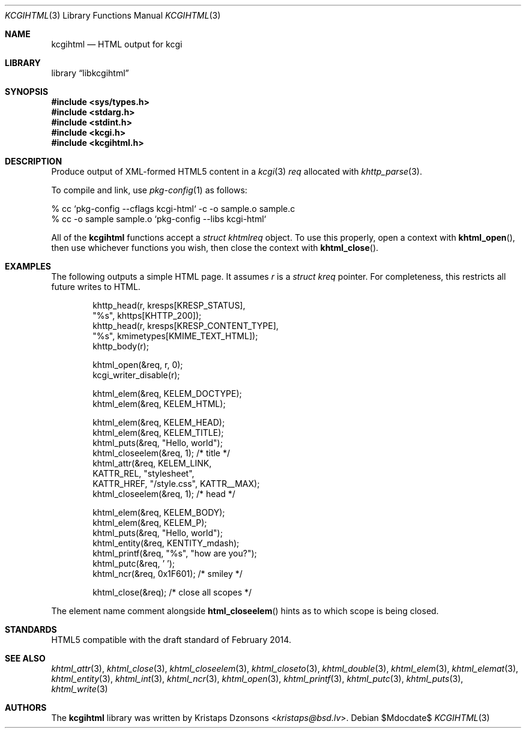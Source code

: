 .\"	$Id$
.\"
.\" Copyright (c) 2014, 2015, 2017, 2020 Kristaps Dzonsons <kristaps@bsd.lv>
.\"
.\" Permission to use, copy, modify, and distribute this software for any
.\" purpose with or without fee is hereby granted, provided that the above
.\" copyright notice and this permission notice appear in all copies.
.\"
.\" THE SOFTWARE IS PROVIDED "AS IS" AND THE AUTHOR DISCLAIMS ALL WARRANTIES
.\" WITH REGARD TO THIS SOFTWARE INCLUDING ALL IMPLIED WARRANTIES OF
.\" MERCHANTABILITY AND FITNESS. IN NO EVENT SHALL THE AUTHOR BE LIABLE FOR
.\" ANY SPECIAL, DIRECT, INDIRECT, OR CONSEQUENTIAL DAMAGES OR ANY DAMAGES
.\" WHATSOEVER RESULTING FROM LOSS OF USE, DATA OR PROFITS, WHETHER IN AN
.\" ACTION OF CONTRACT, NEGLIGENCE OR OTHER TORTIOUS ACTION, ARISING OUT OF
.\" OR IN CONNECTION WITH THE USE OR PERFORMANCE OF THIS SOFTWARE.
.\"
.Dd $Mdocdate$
.Dt KCGIHTML 3
.Os
.Sh NAME
.Nm kcgihtml
.Nd HTML output for kcgi
.Sh LIBRARY
.Lb libkcgihtml
.Sh SYNOPSIS
.In sys/types.h
.In stdarg.h
.In stdint.h
.In kcgi.h
.In kcgihtml.h
.Sh DESCRIPTION
Produce output of XML-formed HTML5 content in a
.Xr kcgi 3
.Fa req
allocated with
.Xr khttp_parse 3 .
.Pp
To compile and link, use
.Xr pkg-config 1
as follows:
.Bd -literal
% cc `pkg-config --cflags kcgi-html` -c -o sample.o sample.c
% cc -o sample sample.o `pkg-config --libs kcgi-html`
.Ed
.Pp
All of the
.Nm kcgihtml
functions accept a
.Vt "struct khtmlreq"
object.
To use this properly, open a context with
.Fn khtml_open ,
then use whichever functions you wish, then close the context with
.Fn khtml_close .
.Sh EXAMPLES
The following outputs a simple HTML page.
It assumes
.Va r
is a
.Vt struct kreq
pointer.
For completeness, this restricts all future writes to HTML.
.Bd -literal -offset indent
khttp_head(r, kresps[KRESP_STATUS],
  "%s", khttps[KHTTP_200]);
khttp_head(r, kresps[KRESP_CONTENT_TYPE],
  "%s", kmimetypes[KMIME_TEXT_HTML]);
khttp_body(r);

khtml_open(&req, r, 0);
kcgi_writer_disable(r);

khtml_elem(&req, KELEM_DOCTYPE);
khtml_elem(&req, KELEM_HTML);

khtml_elem(&req, KELEM_HEAD);
khtml_elem(&req, KELEM_TITLE);
khtml_puts(&req, "Hello, world");
khtml_closeelem(&req, 1); /* title */
khtml_attr(&req, KELEM_LINK,
  KATTR_REL, "stylesheet",
  KATTR_HREF, "/style.css", KATTR__MAX);
khtml_closeelem(&req, 1); /* head */

khtml_elem(&req, KELEM_BODY);
khtml_elem(&req, KELEM_P);
khtml_puts(&req, "Hello, world");
khtml_entity(&req, KENTITY_mdash);
khtml_printf(&req, "%s", "how are you?");
khtml_putc(&req, ' ');
khtml_ncr(&req, 0x1F601); /* smiley */

khtml_close(&req); /* close all scopes */
.Ed
.Pp
The element name comment alongside
.Fn html_closeelem
hints as to which scope is being closed.
.Sh STANDARDS
HTML5 compatible with the draft standard of February 2014.
.Sh SEE ALSO
.Xr khtml_attr 3 ,
.Xr khtml_close 3 ,
.Xr khtml_closeelem 3 ,
.Xr khtml_closeto 3 ,
.Xr khtml_double 3 ,
.Xr khtml_elem 3 ,
.Xr khtml_elemat 3 ,
.Xr khtml_entity 3 ,
.Xr khtml_int 3 ,
.Xr khtml_ncr 3 ,
.Xr khtml_open 3 ,
.Xr khtml_printf 3 ,
.Xr khtml_putc 3 ,
.Xr khtml_puts 3 ,
.Xr khtml_write 3
.Sh AUTHORS
The
.Nm kcgihtml
library was written by
.An Kristaps Dzonsons Aq Mt kristaps@bsd.lv .
